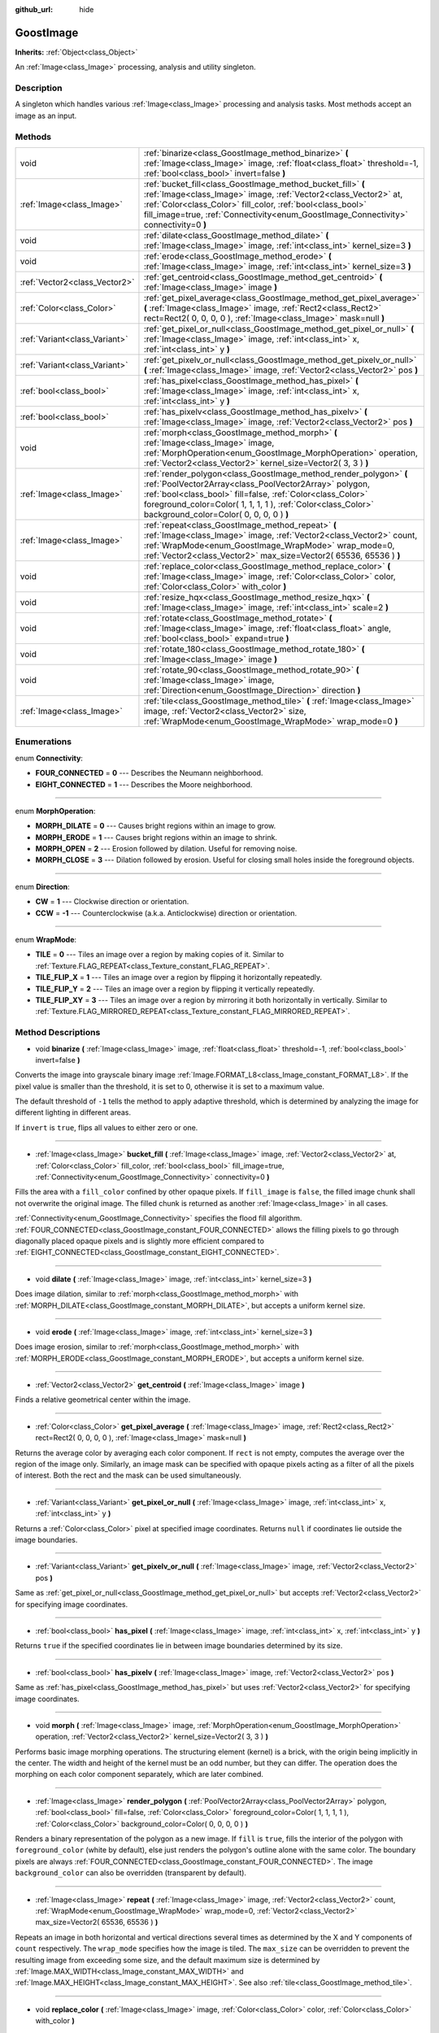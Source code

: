 :github_url: hide

.. Generated automatically by doc/tools/makerst.py in Godot's source tree.
.. DO NOT EDIT THIS FILE, but the GoostImage.xml source instead.
.. The source is found in doc/classes or modules/<name>/doc_classes.

.. _class_GoostImage:

GoostImage
==========

**Inherits:** :ref:`Object<class_Object>`

An :ref:`Image<class_Image>` processing, analysis and utility singleton.

Description
-----------

A singleton which handles various :ref:`Image<class_Image>` processing and analysis tasks. Most methods accept an image as an input.

Methods
-------

+-------------------------------+-------------------------------------------------------------------------------------------------------------------------------------------------------------------------------------------------------------------------------------------------------------------------------------------------------+
| void                          | :ref:`binarize<class_GoostImage_method_binarize>` **(** :ref:`Image<class_Image>` image, :ref:`float<class_float>` threshold=-1, :ref:`bool<class_bool>` invert=false **)**                                                                                                                           |
+-------------------------------+-------------------------------------------------------------------------------------------------------------------------------------------------------------------------------------------------------------------------------------------------------------------------------------------------------+
| :ref:`Image<class_Image>`     | :ref:`bucket_fill<class_GoostImage_method_bucket_fill>` **(** :ref:`Image<class_Image>` image, :ref:`Vector2<class_Vector2>` at, :ref:`Color<class_Color>` fill_color, :ref:`bool<class_bool>` fill_image=true, :ref:`Connectivity<enum_GoostImage_Connectivity>` connectivity=0 **)**                |
+-------------------------------+-------------------------------------------------------------------------------------------------------------------------------------------------------------------------------------------------------------------------------------------------------------------------------------------------------+
| void                          | :ref:`dilate<class_GoostImage_method_dilate>` **(** :ref:`Image<class_Image>` image, :ref:`int<class_int>` kernel_size=3 **)**                                                                                                                                                                        |
+-------------------------------+-------------------------------------------------------------------------------------------------------------------------------------------------------------------------------------------------------------------------------------------------------------------------------------------------------+
| void                          | :ref:`erode<class_GoostImage_method_erode>` **(** :ref:`Image<class_Image>` image, :ref:`int<class_int>` kernel_size=3 **)**                                                                                                                                                                          |
+-------------------------------+-------------------------------------------------------------------------------------------------------------------------------------------------------------------------------------------------------------------------------------------------------------------------------------------------------+
| :ref:`Vector2<class_Vector2>` | :ref:`get_centroid<class_GoostImage_method_get_centroid>` **(** :ref:`Image<class_Image>` image **)**                                                                                                                                                                                                 |
+-------------------------------+-------------------------------------------------------------------------------------------------------------------------------------------------------------------------------------------------------------------------------------------------------------------------------------------------------+
| :ref:`Color<class_Color>`     | :ref:`get_pixel_average<class_GoostImage_method_get_pixel_average>` **(** :ref:`Image<class_Image>` image, :ref:`Rect2<class_Rect2>` rect=Rect2( 0, 0, 0, 0 ), :ref:`Image<class_Image>` mask=null **)**                                                                                              |
+-------------------------------+-------------------------------------------------------------------------------------------------------------------------------------------------------------------------------------------------------------------------------------------------------------------------------------------------------+
| :ref:`Variant<class_Variant>` | :ref:`get_pixel_or_null<class_GoostImage_method_get_pixel_or_null>` **(** :ref:`Image<class_Image>` image, :ref:`int<class_int>` x, :ref:`int<class_int>` y **)**                                                                                                                                     |
+-------------------------------+-------------------------------------------------------------------------------------------------------------------------------------------------------------------------------------------------------------------------------------------------------------------------------------------------------+
| :ref:`Variant<class_Variant>` | :ref:`get_pixelv_or_null<class_GoostImage_method_get_pixelv_or_null>` **(** :ref:`Image<class_Image>` image, :ref:`Vector2<class_Vector2>` pos **)**                                                                                                                                                  |
+-------------------------------+-------------------------------------------------------------------------------------------------------------------------------------------------------------------------------------------------------------------------------------------------------------------------------------------------------+
| :ref:`bool<class_bool>`       | :ref:`has_pixel<class_GoostImage_method_has_pixel>` **(** :ref:`Image<class_Image>` image, :ref:`int<class_int>` x, :ref:`int<class_int>` y **)**                                                                                                                                                     |
+-------------------------------+-------------------------------------------------------------------------------------------------------------------------------------------------------------------------------------------------------------------------------------------------------------------------------------------------------+
| :ref:`bool<class_bool>`       | :ref:`has_pixelv<class_GoostImage_method_has_pixelv>` **(** :ref:`Image<class_Image>` image, :ref:`Vector2<class_Vector2>` pos **)**                                                                                                                                                                  |
+-------------------------------+-------------------------------------------------------------------------------------------------------------------------------------------------------------------------------------------------------------------------------------------------------------------------------------------------------+
| void                          | :ref:`morph<class_GoostImage_method_morph>` **(** :ref:`Image<class_Image>` image, :ref:`MorphOperation<enum_GoostImage_MorphOperation>` operation, :ref:`Vector2<class_Vector2>` kernel_size=Vector2( 3, 3 ) **)**                                                                                   |
+-------------------------------+-------------------------------------------------------------------------------------------------------------------------------------------------------------------------------------------------------------------------------------------------------------------------------------------------------+
| :ref:`Image<class_Image>`     | :ref:`render_polygon<class_GoostImage_method_render_polygon>` **(** :ref:`PoolVector2Array<class_PoolVector2Array>` polygon, :ref:`bool<class_bool>` fill=false, :ref:`Color<class_Color>` foreground_color=Color( 1, 1, 1, 1 ), :ref:`Color<class_Color>` background_color=Color( 0, 0, 0, 0 ) **)** |
+-------------------------------+-------------------------------------------------------------------------------------------------------------------------------------------------------------------------------------------------------------------------------------------------------------------------------------------------------+
| :ref:`Image<class_Image>`     | :ref:`repeat<class_GoostImage_method_repeat>` **(** :ref:`Image<class_Image>` image, :ref:`Vector2<class_Vector2>` count, :ref:`WrapMode<enum_GoostImage_WrapMode>` wrap_mode=0, :ref:`Vector2<class_Vector2>` max_size=Vector2( 65536, 65536 ) **)**                                                 |
+-------------------------------+-------------------------------------------------------------------------------------------------------------------------------------------------------------------------------------------------------------------------------------------------------------------------------------------------------+
| void                          | :ref:`replace_color<class_GoostImage_method_replace_color>` **(** :ref:`Image<class_Image>` image, :ref:`Color<class_Color>` color, :ref:`Color<class_Color>` with_color **)**                                                                                                                        |
+-------------------------------+-------------------------------------------------------------------------------------------------------------------------------------------------------------------------------------------------------------------------------------------------------------------------------------------------------+
| void                          | :ref:`resize_hqx<class_GoostImage_method_resize_hqx>` **(** :ref:`Image<class_Image>` image, :ref:`int<class_int>` scale=2 **)**                                                                                                                                                                      |
+-------------------------------+-------------------------------------------------------------------------------------------------------------------------------------------------------------------------------------------------------------------------------------------------------------------------------------------------------+
| void                          | :ref:`rotate<class_GoostImage_method_rotate>` **(** :ref:`Image<class_Image>` image, :ref:`float<class_float>` angle, :ref:`bool<class_bool>` expand=true **)**                                                                                                                                       |
+-------------------------------+-------------------------------------------------------------------------------------------------------------------------------------------------------------------------------------------------------------------------------------------------------------------------------------------------------+
| void                          | :ref:`rotate_180<class_GoostImage_method_rotate_180>` **(** :ref:`Image<class_Image>` image **)**                                                                                                                                                                                                     |
+-------------------------------+-------------------------------------------------------------------------------------------------------------------------------------------------------------------------------------------------------------------------------------------------------------------------------------------------------+
| void                          | :ref:`rotate_90<class_GoostImage_method_rotate_90>` **(** :ref:`Image<class_Image>` image, :ref:`Direction<enum_GoostImage_Direction>` direction **)**                                                                                                                                                |
+-------------------------------+-------------------------------------------------------------------------------------------------------------------------------------------------------------------------------------------------------------------------------------------------------------------------------------------------------+
| :ref:`Image<class_Image>`     | :ref:`tile<class_GoostImage_method_tile>` **(** :ref:`Image<class_Image>` image, :ref:`Vector2<class_Vector2>` size, :ref:`WrapMode<enum_GoostImage_WrapMode>` wrap_mode=0 **)**                                                                                                                      |
+-------------------------------+-------------------------------------------------------------------------------------------------------------------------------------------------------------------------------------------------------------------------------------------------------------------------------------------------------+

Enumerations
------------

.. _enum_GoostImage_Connectivity:

.. _class_GoostImage_constant_FOUR_CONNECTED:

.. _class_GoostImage_constant_EIGHT_CONNECTED:

enum **Connectivity**:

- **FOUR_CONNECTED** = **0** --- Describes the Neumann neighborhood.

- **EIGHT_CONNECTED** = **1** --- Describes the Moore neighborhood.

----

.. _enum_GoostImage_MorphOperation:

.. _class_GoostImage_constant_MORPH_DILATE:

.. _class_GoostImage_constant_MORPH_ERODE:

.. _class_GoostImage_constant_MORPH_OPEN:

.. _class_GoostImage_constant_MORPH_CLOSE:

enum **MorphOperation**:

- **MORPH_DILATE** = **0** --- Causes bright regions within an image to grow.

- **MORPH_ERODE** = **1** --- Causes bright regions within an image to shrink.

- **MORPH_OPEN** = **2** --- Erosion followed by dilation. Useful for removing noise.

- **MORPH_CLOSE** = **3** --- Dilation followed by erosion. Useful for closing small holes inside the foreground objects.

----

.. _enum_GoostImage_Direction:

.. _class_GoostImage_constant_CW:

.. _class_GoostImage_constant_CCW:

enum **Direction**:

- **CW** = **1** --- Clockwise direction or orientation.

- **CCW** = **-1** --- Counterclockwise (a.k.a. Anticlockwise) direction or orientation.

----

.. _enum_GoostImage_WrapMode:

.. _class_GoostImage_constant_TILE:

.. _class_GoostImage_constant_TILE_FLIP_X:

.. _class_GoostImage_constant_TILE_FLIP_Y:

.. _class_GoostImage_constant_TILE_FLIP_XY:

enum **WrapMode**:

- **TILE** = **0** --- Tiles an image over a region by making copies of it. Similar to :ref:`Texture.FLAG_REPEAT<class_Texture_constant_FLAG_REPEAT>`.

- **TILE_FLIP_X** = **1** --- Tiles an image over a region by flipping it horizontally repeatedly.

- **TILE_FLIP_Y** = **2** --- Tiles an image over a region by flipping it vertically repeatedly.

- **TILE_FLIP_XY** = **3** --- Tiles an image over a region by mirroring it both horizontally in vertically. Similar to :ref:`Texture.FLAG_MIRRORED_REPEAT<class_Texture_constant_FLAG_MIRRORED_REPEAT>`.

Method Descriptions
-------------------

.. _class_GoostImage_method_binarize:

- void **binarize** **(** :ref:`Image<class_Image>` image, :ref:`float<class_float>` threshold=-1, :ref:`bool<class_bool>` invert=false **)**

Converts the image into grayscale binary image :ref:`Image.FORMAT_L8<class_Image_constant_FORMAT_L8>`. If the pixel value is smaller than the threshold, it is set to 0, otherwise it is set to a maximum value.

The default threshold of ``-1`` tells the method to apply adaptive threshold, which is determined by analyzing the image for different lighting in different areas.

If ``invert`` is ``true``, flips all values to either zero or one.

----

.. _class_GoostImage_method_bucket_fill:

- :ref:`Image<class_Image>` **bucket_fill** **(** :ref:`Image<class_Image>` image, :ref:`Vector2<class_Vector2>` at, :ref:`Color<class_Color>` fill_color, :ref:`bool<class_bool>` fill_image=true, :ref:`Connectivity<enum_GoostImage_Connectivity>` connectivity=0 **)**

Fills the area with a ``fill_color`` confined by other opaque pixels. If ``fill_image`` is ``false``, the filled image chunk shall not overwrite the original image. The filled chunk is returned as another :ref:`Image<class_Image>` in all cases.

:ref:`Connectivity<enum_GoostImage_Connectivity>` specifies the flood fill algorithm. :ref:`FOUR_CONNECTED<class_GoostImage_constant_FOUR_CONNECTED>` allows the filling pixels to go through diagonally placed opaque pixels and is slightly more efficient compared to :ref:`EIGHT_CONNECTED<class_GoostImage_constant_EIGHT_CONNECTED>`.

----

.. _class_GoostImage_method_dilate:

- void **dilate** **(** :ref:`Image<class_Image>` image, :ref:`int<class_int>` kernel_size=3 **)**

Does image dilation, similar to :ref:`morph<class_GoostImage_method_morph>` with :ref:`MORPH_DILATE<class_GoostImage_constant_MORPH_DILATE>`, but accepts a uniform kernel size.

----

.. _class_GoostImage_method_erode:

- void **erode** **(** :ref:`Image<class_Image>` image, :ref:`int<class_int>` kernel_size=3 **)**

Does image erosion, similar to :ref:`morph<class_GoostImage_method_morph>` with :ref:`MORPH_ERODE<class_GoostImage_constant_MORPH_ERODE>`, but accepts a uniform kernel size.

----

.. _class_GoostImage_method_get_centroid:

- :ref:`Vector2<class_Vector2>` **get_centroid** **(** :ref:`Image<class_Image>` image **)**

Finds a relative geometrical center within the image.

----

.. _class_GoostImage_method_get_pixel_average:

- :ref:`Color<class_Color>` **get_pixel_average** **(** :ref:`Image<class_Image>` image, :ref:`Rect2<class_Rect2>` rect=Rect2( 0, 0, 0, 0 ), :ref:`Image<class_Image>` mask=null **)**

Returns the average color by averaging each color component. If ``rect`` is not empty, computes the average over the region of the image only. Similarly, an image mask can be specified with opaque pixels acting as a filter of all the pixels of interest. Both the rect and the mask can be used simultaneously.

----

.. _class_GoostImage_method_get_pixel_or_null:

- :ref:`Variant<class_Variant>` **get_pixel_or_null** **(** :ref:`Image<class_Image>` image, :ref:`int<class_int>` x, :ref:`int<class_int>` y **)**

Returns a :ref:`Color<class_Color>` pixel at specified image coordinates. Returns ``null`` if coordinates lie outside the image boundaries.

----

.. _class_GoostImage_method_get_pixelv_or_null:

- :ref:`Variant<class_Variant>` **get_pixelv_or_null** **(** :ref:`Image<class_Image>` image, :ref:`Vector2<class_Vector2>` pos **)**

Same as :ref:`get_pixel_or_null<class_GoostImage_method_get_pixel_or_null>` but accepts :ref:`Vector2<class_Vector2>` for specifying image coordinates.

----

.. _class_GoostImage_method_has_pixel:

- :ref:`bool<class_bool>` **has_pixel** **(** :ref:`Image<class_Image>` image, :ref:`int<class_int>` x, :ref:`int<class_int>` y **)**

Returns ``true`` if the specified coordinates lie in between image boundaries determined by its size.

----

.. _class_GoostImage_method_has_pixelv:

- :ref:`bool<class_bool>` **has_pixelv** **(** :ref:`Image<class_Image>` image, :ref:`Vector2<class_Vector2>` pos **)**

Same as :ref:`has_pixel<class_GoostImage_method_has_pixel>` but uses :ref:`Vector2<class_Vector2>` for specifying image coordinates.

----

.. _class_GoostImage_method_morph:

- void **morph** **(** :ref:`Image<class_Image>` image, :ref:`MorphOperation<enum_GoostImage_MorphOperation>` operation, :ref:`Vector2<class_Vector2>` kernel_size=Vector2( 3, 3 ) **)**

Performs basic image morphing operations. The structuring element (kernel) is a brick, with the origin being implicitly in the center. The width and height of the kernel must be an odd number, but they can differ. The operation does the morphing on each color component separately, which are later combined.

----

.. _class_GoostImage_method_render_polygon:

- :ref:`Image<class_Image>` **render_polygon** **(** :ref:`PoolVector2Array<class_PoolVector2Array>` polygon, :ref:`bool<class_bool>` fill=false, :ref:`Color<class_Color>` foreground_color=Color( 1, 1, 1, 1 ), :ref:`Color<class_Color>` background_color=Color( 0, 0, 0, 0 ) **)**

Renders a binary representation of the polygon as a new image. If ``fill`` is ``true``, fills the interior of the polygon with ``foreground_color`` (white by default), else just renders the polygon's outline alone with the same color. The boundary pixels are always :ref:`FOUR_CONNECTED<class_GoostImage_constant_FOUR_CONNECTED>`. The image ``background_color`` can also be overridden (transparent by default).

----

.. _class_GoostImage_method_repeat:

- :ref:`Image<class_Image>` **repeat** **(** :ref:`Image<class_Image>` image, :ref:`Vector2<class_Vector2>` count, :ref:`WrapMode<enum_GoostImage_WrapMode>` wrap_mode=0, :ref:`Vector2<class_Vector2>` max_size=Vector2( 65536, 65536 ) **)**

Repeats an image in both horizontal and vertical directions several times as determined by the X and Y components of ``count`` respectively. The ``wrap_mode`` specifies how the image is tiled. The ``max_size`` can be overridden to prevent the resulting image from exceeding some size, and the default maximum size is determined by :ref:`Image.MAX_WIDTH<class_Image_constant_MAX_WIDTH>` and :ref:`Image.MAX_HEIGHT<class_Image_constant_MAX_HEIGHT>`. See also :ref:`tile<class_GoostImage_method_tile>`.

----

.. _class_GoostImage_method_replace_color:

- void **replace_color** **(** :ref:`Image<class_Image>` image, :ref:`Color<class_Color>` color, :ref:`Color<class_Color>` with_color **)**

Replaces all occurrences of a given color with another one within the image.

----

.. _class_GoostImage_method_resize_hqx:

- void **resize_hqx** **(** :ref:`Image<class_Image>` image, :ref:`int<class_int>` scale=2 **)**

Expands the image using HQ2X algorithm with the ``scale`` set to ``2`` or the HQ3X algorithm with the ``scale`` set to ``3``.

See also :ref:`Image.expand_x2_hq2x<class_Image_method_expand_x2_hq2x>`.

----

.. _class_GoostImage_method_rotate:

- void **rotate** **(** :ref:`Image<class_Image>` image, :ref:`float<class_float>` angle, :ref:`bool<class_bool>` expand=true **)**

Rotates the image around its center. The ``angle`` is specified in radians. If ``angle`` is positive, rotates the image in clockwise direction. If ``expand`` is ``true``, the size is expanded to preserve all image details (prevents clipping) given non-orthogonal angles (90, 180, 270 degrees).

::

    # Rotate Godot icon by 45 degrees.
    var texture = preload("res://icon.png")
    var image = texture.get_data()
    GoostImage.rotate(image, deg2rad(45))
    image.save_png("res://icon_rotated.png")

----

.. _class_GoostImage_method_rotate_180:

- void **rotate_180** **(** :ref:`Image<class_Image>` image **)**

Rotates the image by 180 degrees. The result is equivalent to:

::

    image.flip_x()
    image.flip_y()

See :ref:`Image.flip_x<class_Image_method_flip_x>`, :ref:`Image.flip_y<class_Image_method_flip_y>`.

----

.. _class_GoostImage_method_rotate_90:

- void **rotate_90** **(** :ref:`Image<class_Image>` image, :ref:`Direction<enum_GoostImage_Direction>` direction **)**

Rotates the image by 90 degrees in either clockwise or counterclockwise :ref:`Direction<enum_GoostImage_Direction>`. The method performs faster and doesn't lose any image pixel information as opposed to :ref:`rotate<class_GoostImage_method_rotate>` with the ``angle`` parameter set to ``PI / 2``.

----

.. _class_GoostImage_method_tile:

- :ref:`Image<class_Image>` **tile** **(** :ref:`Image<class_Image>` image, :ref:`Vector2<class_Vector2>` size, :ref:`WrapMode<enum_GoostImage_WrapMode>` wrap_mode=0 **)**

Tiles an image in both horizontal and vertical directions over a region limited by ``size`` onto a new image. The ``wrap_mode`` specifies how the image is tiled. See also :ref:`repeat<class_GoostImage_method_repeat>`.

